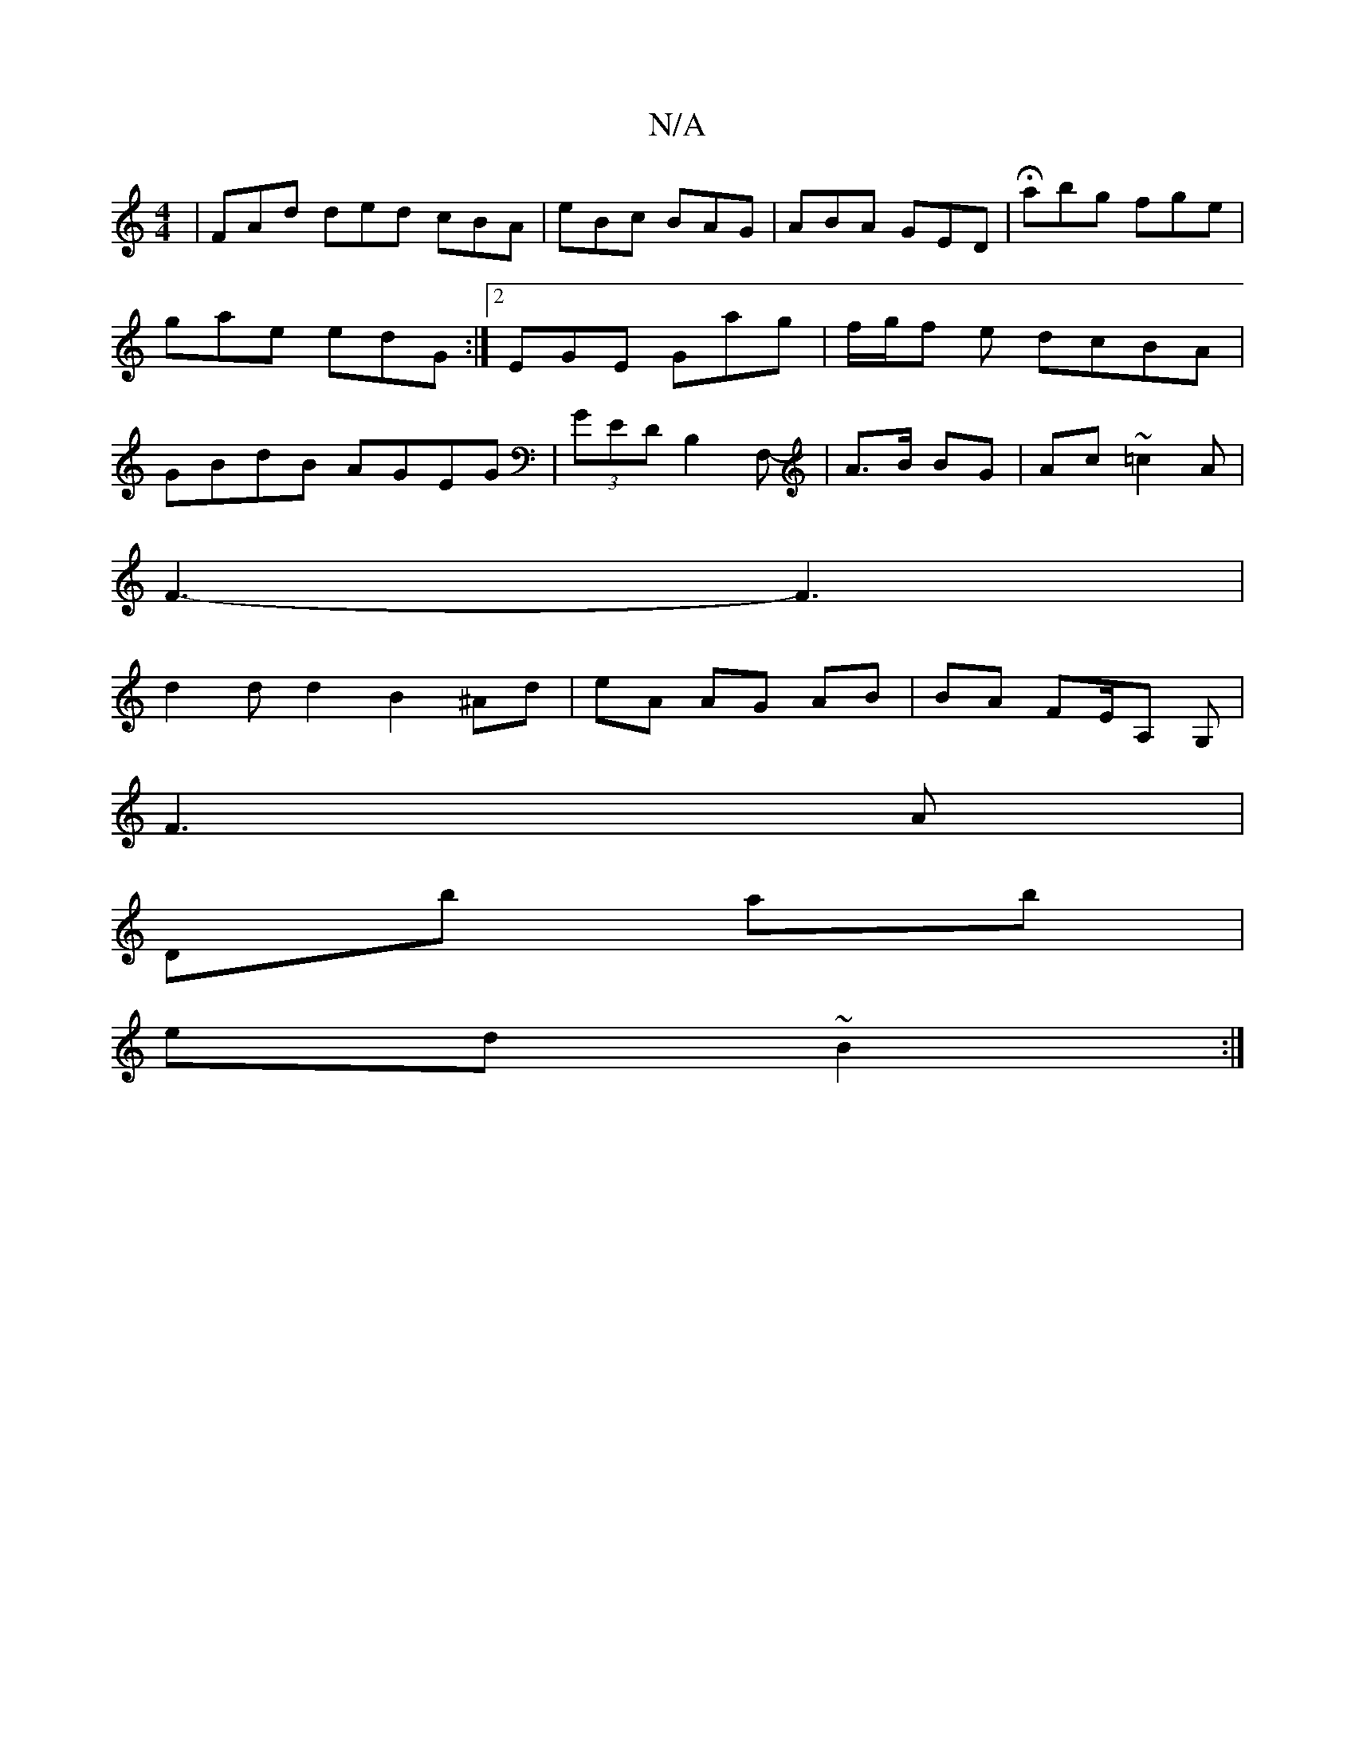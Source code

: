 X:1
T:N/A
M:4/4
R:N/A
K:Cmajor
| FAd ded cBA|eBc BAG|ABA GED|Habg fge|
gae edG:|2 EGE Gag | f/g/f e dcBA |
GBdB AGEG | (3 GED B,2 F,-,|A>B BG|Ac ~=c2A|
F3- F3|
d2 d d2- B2^Ad|eA AG AB|BA FE/A, G,|
F3 A|
DB' ab|
ed ~B2 :|

B |:fBdB 